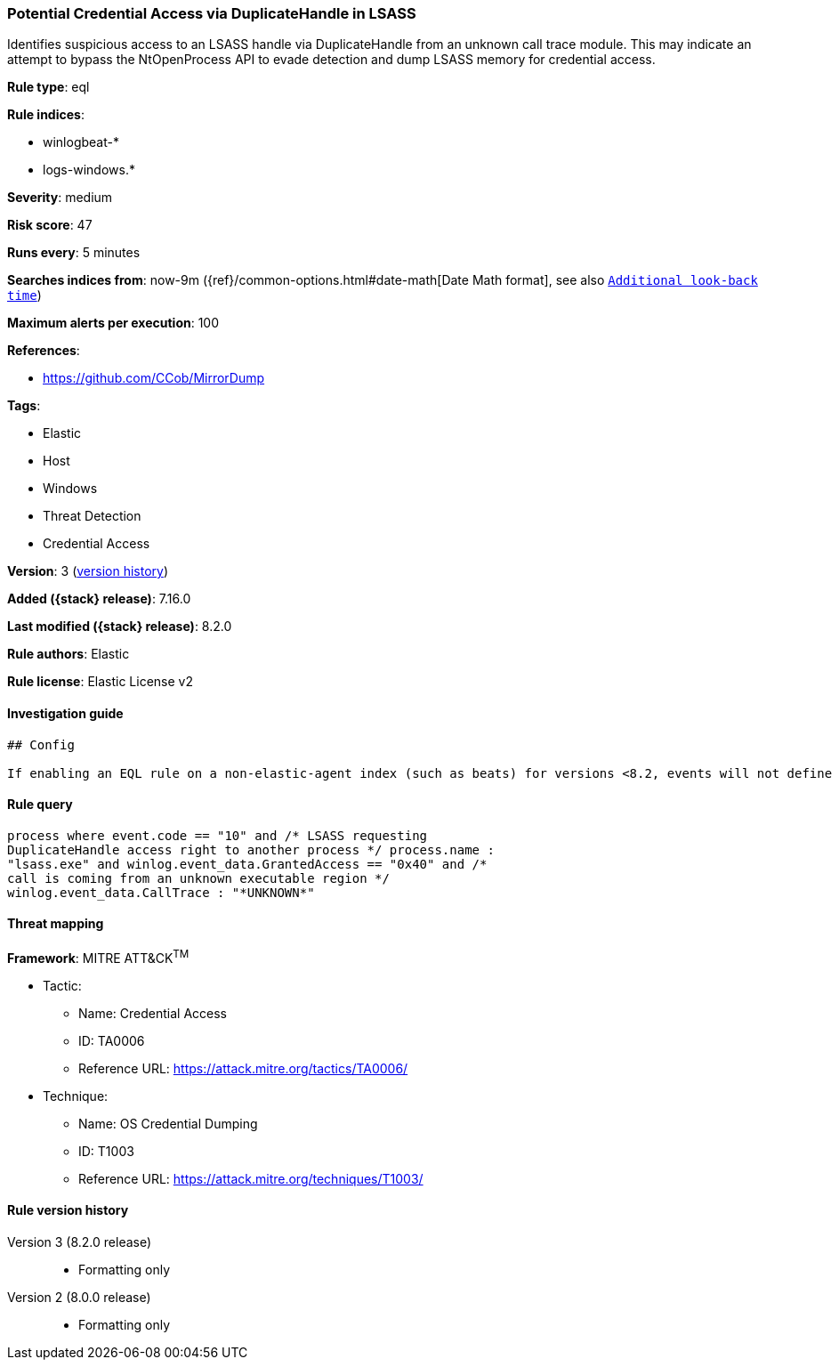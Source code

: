 [[potential-credential-access-via-duplicatehandle-in-lsass]]
=== Potential Credential Access via DuplicateHandle in LSASS

Identifies suspicious access to an LSASS handle via DuplicateHandle from an unknown call trace module. This may indicate an attempt to bypass the NtOpenProcess API to evade detection and dump LSASS memory for credential access.

*Rule type*: eql

*Rule indices*:

* winlogbeat-*
* logs-windows.*

*Severity*: medium

*Risk score*: 47

*Runs every*: 5 minutes

*Searches indices from*: now-9m ({ref}/common-options.html#date-math[Date Math format], see also <<rule-schedule, `Additional look-back time`>>)

*Maximum alerts per execution*: 100

*References*:

* https://github.com/CCob/MirrorDump

*Tags*:

* Elastic
* Host
* Windows
* Threat Detection
* Credential Access

*Version*: 3 (<<potential-credential-access-via-duplicatehandle-in-lsass-history, version history>>)

*Added ({stack} release)*: 7.16.0

*Last modified ({stack} release)*: 8.2.0

*Rule authors*: Elastic

*Rule license*: Elastic License v2

==== Investigation guide


[source,markdown]
----------------------------------
## Config

If enabling an EQL rule on a non-elastic-agent index (such as beats) for versions <8.2, events will not define `event.ingested` and default fallback for EQL rules was not added until 8.2, so you will need to add a custom pipeline to populate `event.ingested` to @timestamp for this rule to work.

----------------------------------


==== Rule query


[source,js]
----------------------------------
process where event.code == "10" and /* LSASS requesting
DuplicateHandle access right to another process */ process.name :
"lsass.exe" and winlog.event_data.GrantedAccess == "0x40" and /*
call is coming from an unknown executable region */
winlog.event_data.CallTrace : "*UNKNOWN*"
----------------------------------

==== Threat mapping

*Framework*: MITRE ATT&CK^TM^

* Tactic:
** Name: Credential Access
** ID: TA0006
** Reference URL: https://attack.mitre.org/tactics/TA0006/
* Technique:
** Name: OS Credential Dumping
** ID: T1003
** Reference URL: https://attack.mitre.org/techniques/T1003/

[[potential-credential-access-via-duplicatehandle-in-lsass-history]]
==== Rule version history

Version 3 (8.2.0 release)::
* Formatting only

Version 2 (8.0.0 release)::
* Formatting only

